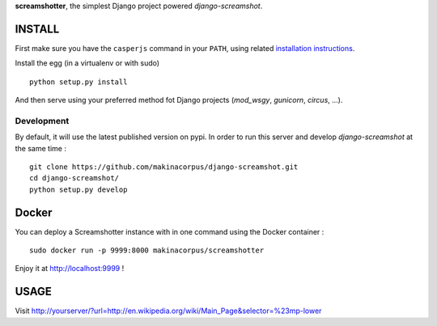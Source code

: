 **screamshotter**, the simplest Django project powered *django-screamshot*.

=======
INSTALL
=======

First make sure you have the ``casperjs`` command in your ``PATH``, using
related `installation instructions <http://casperjs.org>`_.

Install the egg (in a virtualenv or with sudo)

::

    python setup.py install

And then serve using your preferred method fot Django projects
(*mod_wsgy*, *gunicorn*, *circus*, ...).


Development
-----------

By default, it will use the latest published version on pypi. In order to 
run this server and develop *django-screamshot* at the same time :

::

    git clone https://github.com/makinacorpus/django-screamshot.git
    cd django-screamshot/
    python setup.py develop

======
Docker
======

You can deploy a Screamshotter instance with in one command using the Docker container :

::

  sudo docker run -p 9999:8000 makinacorpus/screamshotter

Enjoy it at http://localhost:9999 !


=====
USAGE
=====

Visit http://yourserver/?url=http://en.wikipedia.org/wiki/Main_Page&selector=%23mp-lower
